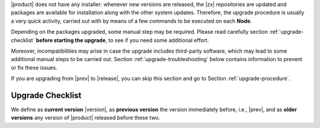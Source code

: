 .. SPDX-FileCopyrightText: 2023 Zextras <https://www.zextras.com/>
..
.. SPDX-License-Identifier: CC-BY-NC-SA-4.0

|product| does not have any installer: whenever new versions are
released, the |zx| repositories are updated and packages are available
for installation along with the other system updates. Therefore, the
upgrade procedure is usually a very quick activity, carried out with
by means of a few commands to be executed on each **Node**.

Depending on the packages upgraded, some manual step may be
required. Please read carefully section :ref:`upgrade-checklist`
**before starting the upgrade**, to see if you need some additional
effort.

Moreover, incompatibilities may arise in case the upgrade includes
third-party software, which may lead to some additional manual steps
to be carried out. Section :ref:`upgrade-troubleshooting` below
contains information to prevent or fix these issues.

If you are upgrading from |prev| to |release|, you can skip this
section and go to Section :ref:`upgrade-procedure`.

.. _upgrade-checklist:

Upgrade Checklist
-----------------

We define as **current version** |version|, as **previous version**
the version immediately before, i.e., |prev|, and as **older
versions** any version of |product| released before these two.

.. card:: Upgrade from older versions to |version|
   
   It is possible to upgrade from an **older version** to the
   current one, although we suggest to upgrade whenever a new
   version is available. However, this type of upgrade may not be
   as easy as a routine upgrade and you may need to manually
   execute CLI commands whenever you find yourself in one of the
   following situations.

   In case of Multi-Server installation, make sure you are on the
   correct node before running the commands.

   :octicon:`check-circle;1em;sd-text-success` In case any ``-db``
   package is in the upgrade list, execute the steps in
   :ref:`bootstrap-db`.

   :octicon:`check-circle;1em;sd-text-success` If the upgrade of
   **Docs Editor** ends with errors, check section
   :ref:`upgrade-docs-editor`.

   :octicon:`check-circle;1em;sd-text-success` If you are running a
   version up to **22.9.0**, make sure to install the
   :ref:`adminpanel-packages` along with the other upgrades.
